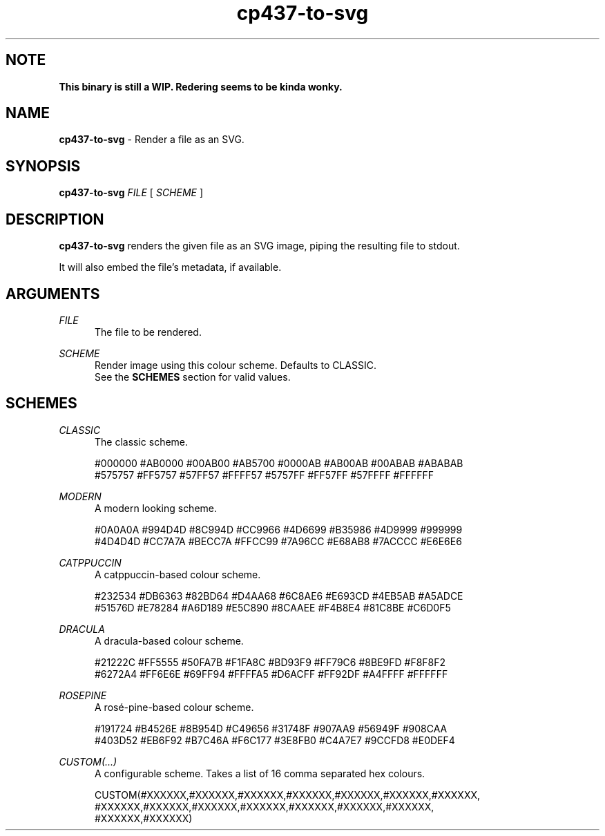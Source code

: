 .TH cp437-to-svg 1
." -----------------------------------------------------------------------------
.SH NOTE
.B This binary is still a WIP. Redering seems to be kinda wonky.
." -----------------------------------------------------------------------------
.SH NAME
.B cp437-to-svg
- Render a file as an SVG.
." -----------------------------------------------------------------------------
.SH SYNOPSIS
.B cp437-to-svg
.I FILE
[
.I SCHEME
]
." -----------------------------------------------------------------------------
.SH DESCRIPTION
.B cp437-to-svg
renders the given file as an SVG image, piping the resulting file to stdout.
.PP
It will also embed the file's metadata, if available.
." -----------------------------------------------------------------------------
.SH ARGUMENTS
.I FILE
.RS .5i
The file to be rendered.
.RE
." -------------------------------------
.PP
.I SCHEME
.RS .5i
Render image using this colour scheme. Defaults to CLASSIC.
.nf
.fi
See the
.B SCHEMES
section for valid values.
.RE
." -----------------------------------------------------------------------------
.SH SCHEMES
.I CLASSIC
.RS .5i
The classic scheme.
.PP
.nf
#000000 #AB0000 #00AB00 #AB5700 #0000AB #AB00AB #00ABAB #ABABAB
#575757 #FF5757 #57FF57 #FFFF57 #5757FF #FF57FF #57FFFF #FFFFFF
.fi
.RE
." -------------------------------------
.PP
.I MODERN
.RS .5i
A modern looking scheme.
.PP
.nf
#0A0A0A #994D4D #8C994D #CC9966 #4D6699 #B35986 #4D9999 #999999
#4D4D4D #CC7A7A #BECC7A #FFCC99 #7A96CC #E68AB8 #7ACCCC #E6E6E6
.fi
.RE
." -------------------------------------
.PP
.I CATPPUCCIN
.RS .5i
A catppuccin-based colour scheme.
.PP
.nf
#232534 #DB6363 #82BD64 #D4AA68 #6C8AE6 #E693CD #4EB5AB #A5ADCE
#51576D #E78284 #A6D189 #E5C890 #8CAAEE #F4B8E4 #81C8BE #C6D0F5
.fi
.RE
." -------------------------------------
.PP
.I DRACULA
.RS .5i
A dracula-based colour scheme.
.PP
.nf
#21222C #FF5555 #50FA7B #F1FA8C #BD93F9 #FF79C6 #8BE9FD #F8F8F2
#6272A4 #FF6E6E #69FF94 #FFFFA5 #D6ACFF #FF92DF #A4FFFF #FFFFFF
.fi
.RE
." -------------------------------------
.PP
.I ROSEPINE
.RS .5i
A rosé-pine-based colour scheme.
.PP
.nf
#191724 #B4526E #8B954D #C49656 #31748F #907AA9 #56949F #908CAA
#403D52 #EB6F92 #B7C46A #F6C177 #3E8FB0 #C4A7E7 #9CCFD8 #E0DEF4
.fi
.RE
." -------------------------------------
.PP
.I CUSTOM(...)
.RS .5i
A configurable scheme. Takes a list of 16 comma separated hex colours.
.PP
.nf
CUSTOM(#XXXXXX,#XXXXXX,#XXXXXX,#XXXXXX,#XXXXXX,#XXXXXX,#XXXXXX,
       #XXXXXX,#XXXXXX,#XXXXXX,#XXXXXX,#XXXXXX,#XXXXXX,#XXXXXX,
       #XXXXXX,#XXXXXX)
.fi
.RE
